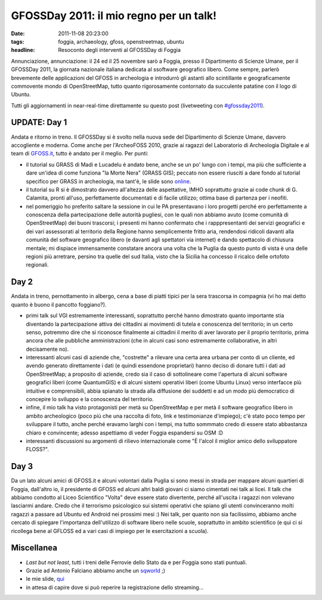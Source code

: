 GFOSSDay 2011: il mio regno per un talk!
========================================

:date: 2011-11-08 20:23:00
:tags: foggia, archaeology, gfoss, openstreetmap, ubuntu
:headline: Resoconto degli interventi al GFOSSDay di Foggia

Annunciazione, annunciazione: il 24 ed il 25 novembre sarò a Foggia,
presso il Dipartimento di Scienze Umane, per il GFOSSDay 2011, la
giornata nazionale italiana dedicata al ssoftware geografico libero.
Come sempre, parlerò brevemente delle applicazioni del GFOSS in
archeologia e introdurrò gli astanti allo scintillante e geograficamente
commovente mondo di OpenStreetMap, tutto quanto rigorosamente contornato
da succulente patatine con il logo di Ubuntu.

Tutti gli aggiornamenti in near-real-time direttamente su questo post
(livetweeting con `#gfossday2011`_).

UPDATE: Day 1
-------------

Andata e ritorno in treno. Il GFOSSDay si è svolto nella nuova sede del
Dipartimento di Scienze Umane, davvero accogliente e moderna. Come anche
per l'ArcheoFOSS 2010, grazie ai ragazzi del Laboratorio di Archeologia
Digitale e al team di `GFOSS.it`_, tutto è andato per il meglio. Per punti:

- il tutorial su GRASS di Madi e Lucadelu è andato bene, anche se un
  po' lungo con i tempi, ma più che sufficiente a dare un'idea di come
  funziona "la Morte Nera" (GRASS GIS); peccato non essere riusciti a
  dare fondo al tutorial specifico per GRASS in archeologia, ma tant'è,
  le slide sono `online`_.
- il tutorial su R si è dimostrato davvero all'altezza delle
  aspettative, IMHO soprattutto grazie ai code chunk di G. Calamita,
  pronti all'uso, perfettamente documentati e di facile utilizzo;
  ottima base di partenza per i neofiti.
- nel pomeriggio ho preferito saltare la sessione in cui le PA
  presentavano i loro progetti perché ero perfettamente a conoscenza
  della partecipazione delle autorità pugliesi, con le quali non
  abbiamo avuto (come comunità di OpenStreetMap) dei buoni trascorsi; i
  presenti mi hanno confermato che i rapppresentanti dei servizi
  geografici e dei vari assessorati al territorio della Regione hanno
  semplicemente fritto aria, rendendosi ridicoli davanti alla comunità
  del software geografico libero (e davanti agli spettatori via
  internet) e dando spettacolo di chiusura mentale; mi dispiace
  immensamente constatare ancora una volta che la Puglia da questo
  punto di vista è una delle regioni più arretrare, persino tra quelle
  del sud Italia, visto che la Sicilia ha concesso il ricalco delle
  ortofoto regionali.

Day 2
-----

Andata in treno, pernottamento in albergo, cena a base di piatti tipici
per la sera trascorsa in compagnia (vi ho mai detto quanto è buono il
pancotto foggiano?).

- primi talk sul VGI estremamente interessanti, soprattutto perché
  hanno dimostrato quanto importante stia diventando la partecipazione
  attiva dei cittadini ai movimenti di tutela e conoscenza del
  territorio; in un certo senso, potremmo dire che si riconosce
  finalmente ai cittadini il merito di aver lavorato per il proprio
  territorio, prima ancora che alle pubbliche amministrazioni (che in
  alcuni casi sono estremamente collaborative, in altri decisamente
  no).
- interessanti alcuni casi di aziende che, "costrette" a rilevare una
  certa area urbana per conto di un cliente, ed avendo generato
  direttamente i dati (e quindi essendone proprietari) hanno deciso di
  donare tutti i dati ad OpenStreetMap; a proposito di aziende, credo
  sia il caso di sottolineare come l'apertura di alcuni software
  geografici liberi (come QuantumGIS) e di alcuni sistemi operativi
  liberi (come Ubuntu Linux) verso interfacce più intuitive e
  comprensibili, abbia spianato la strada alla diffusione dei suddetti
  e ad un modo più democratico di concepire lo sviluppo e la conoscenza
  del territorio.
- infine, il mio talk ha visto protagonisti per metà su OpenStreetMap e
  per metà il software geografico libero in ambito archeologico (poco
  più che una raccolta di foto, link e testimonianze d'impiego); c'è
  stato poco tempo per sviluppare il tutto, anche perché eravamo larghi
  con i tempi, ma tutto sommmato credo di essere stato abbastanza
  chiaro e convincente; adesso aspettiamo di veder Foggia espandersi su
  OSM :D
- interessanti discussioni su argomenti di rilievo internazionale come
  "È l'alcol il miglior amico dello sviluppatore FLOSS?".

Day 3
-----

Da un lato alcuni amici di GFOSS.it e alcuni volontari dalla Puglia si
sono messi in strada per mappare alcuni quartieri di Foggia, dall'altro
io, il presidente di GFOSS ed alcuni altri baldi giovani ci siamo
cimentati nei talk ai licei. Il talk che abbiamo condotto al Liceo
Scientifico "Volta" deve essere stato divertente, perché all'uscita i
ragazzi non volevano lasciarmi andare. Credo che il terrorismo
psicologico sui sistemi operativi che spiano gli utenti convinceranno
molti ragazzi a passare ad Ubuntu ed Android nei prossimi mesi :) Nei
talk, per quanto non sia facilissimo, abbiamo anche cercato di spiegare
l'importanza dell'utilizzo di software libero nelle scuole, soprattutto
in ambito scientifico (e qui ci si ricollega bene al GFLOSS ed a vari
casi di impiego per le esercitazioni a scuola).

Miscellanea
-----------

- *Last but not least*, tutti i treni delle Ferrovie dello Stato da e
  per Foggia sono stati puntuali.
- Grazie ad Antonio Falciano abbiamo anche un `sqworld`_ ;)
- le mie slide, `qui`_
- in attesa di capire dove si può reperire la registrazione dello
  streaming...

.. _#gfossday2011: https://twitter.com/#!/search?q=%23GFOSSDAY11
.. _GFOSS.it: http://www.gfoss.it
.. _online: http://www.slideshare.net/madi468/gfossday2011-esercitazione
.. _sqworld: http://sqworl.com/zj53cu]]%20delle%20presentazioni
.. _qui: http://www.slideshare.net/fradeve/osm-e-gfoss-geodati-e-software-liberi-in-archeologia

